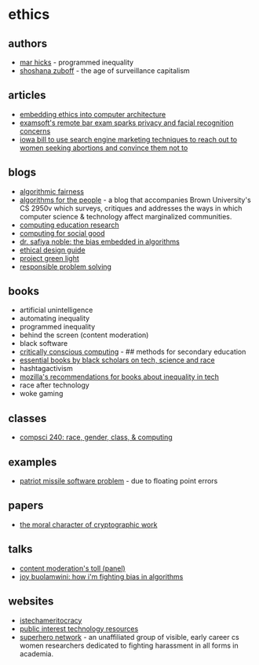 * ethics
** authors
- [[https://marhicks.com/index.html][mar hicks]] - programmed inequality
- [[https://en.wikipedia.org/wiki/Shoshana_Zuboff][shoshana zuboff]] - the age of surveillance capitalism

** articles
- [[http://alanclements.org/embeddingethics.html][embedding ethics into computer architecture]]
- [[https://venturebeat.com/2020/09/29/examsofts-remote-bar-exam-sparks-privacy-and-facial-recognition-concerns/][examsoft's remote bar exam sparks privacy and facial recognition concerns]]
- [[https://twitter.com/ACLUiowa/status/1362497722108895232?s=20][iowa bill to use search engine marketing techniques to reach out to women seeking abortions and convince them not to]]

** blogs
- [[https://algorithmicfairness.wordpress.com/][algorithmic fairness]]
- [[http://algosforthepeople.org/][algorithms for the people]] - a blog that accompanies Brown University's CS 2950v which surveys, critiques and addresses the ways in which computer science & technology affect marginalized communities.
- [[https://faculty.washington.edu/ajko/cer][computing education research]]
- [[https://raghavan.usc.edu/2021-spring-computing-for-social-good/][computing for social good]]
- [[https://blog.getpocket.com/2020/06/the-bias-embedded-in-algorithms/][dr. safiya noble: the bias embedded in algorithms]]
- [[https://ethicaldesign.guide/][ethical design guide]]
- [[http://esc.umich.edu/project-green-light/][project green light]]
- [[https://responsibleproblemsolving.github.io/][responsible problem solving]]

** books
- artificial unintelligence
- automating inequality
- programmed inequality
- behind the screen (content moderation)
- black software
- [[https://criticallyconsciouscomputing.org/#/][critically conscious computing]] - ## methods for secondary education
- [[https://www.c2i2.ucla.edu/racial-justice-and-tech/][essential books by black scholars on tech, science and race]]
- hashtagactivism
- [[https://twitter.com/mozilla/status/1308542908291661824?s=20][mozilla's recommendations for books about inequality in tech]]
- race after technology
- woke gaming

** classes
- [[https://courses.cs.duke.edu/spring22/compsci240/index.html][compsci 240: race, gender, class, & computing]]

** examples
- [[https://web.archive.org/web/20151121063711/http://sydney.edu.au/engineering/it/~alum/patriot_bug.html][patriot missile software problem]] - due to floating point errors

** papers
- [[https://web.cs.ucdavis.edu/~rogaway/papers/moral-fn.pdf][the moral character of cryptographic work]]

** talks
- [[https://youtu.be/qth216r2hls][content moderation's toll (panel)]]
- [[https://www.ted.com/talks/joy_buolamwini_how_i_m_fighting_bias_in_algorithms][joy buolamwini: how i'm fighting bias in algorithms]]

** websites
- [[https://istechameritocracy.com/][istechameritocracy]]
- [[https://public-interest-tech.com/][public interest technology resources]]
- [[https://github.com/iyzhang/superhero-network][superhero network]] - an unaffiliated group of visible, early career cs women researchers dedicated to fighting harassment in all forms in academia.
